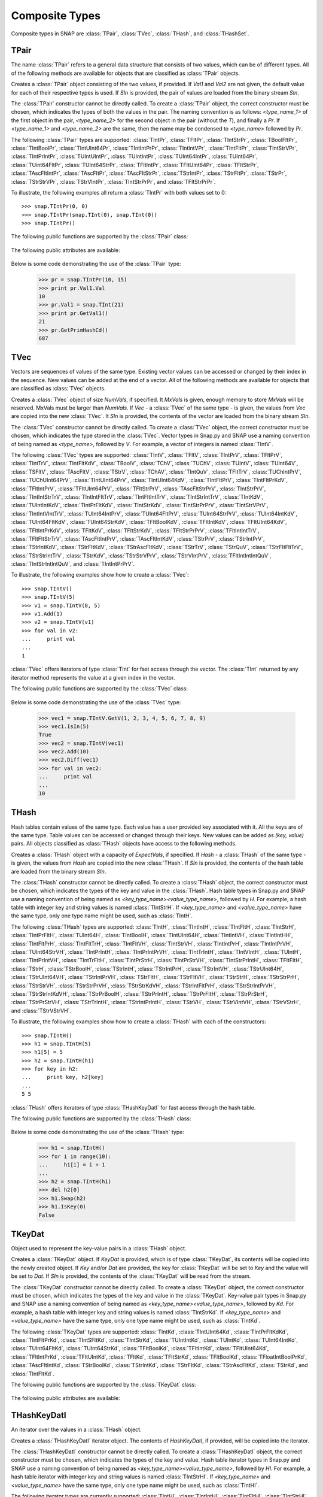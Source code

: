 Composite Types
````````````````

Composite types in SNAP are :class:`TPair`, :class:`TVec`, :class:`THash`, and 
:class:`THashSet`.

TPair
=====

The name :class:`TPair` refers to a general data structure that consists of two values, which can be of different types. All of the following methods are available for objects that are classified as :class:`TPair` objects. 

.. class:: TPair()
           TPair(Val1, Val2)
           TPair(SIn)

   
   Creates a :class:`TPair` object consisting of the two values, if provided. If *Val1* and
   *Val2* are not given, the default value for each of their respective types is used.
   If *SIn* is provided, the pair of values are loaded from the binary stream *SIn*.

   The :class:`TPair` constructor cannot be directly called. To create a :class:`TPair` object, the correct
   constructor must be chosen, which indicates the types of both the values in the pair.
   The naming convention is as follows: `<type_name_1>` of
   the first object in the pair, `<type_name_2>` for the second object in the pair 
   (without the `T`), and finally a `Pr`. If `<type_name_1>` and `<type_name_2>` are the 
   same, then the name may be condensed to `<type_name>` followed by `Pr`.

   The following :class:`TPair` types are supported: :class:`TIntPr`, :class:`TFltPr`, 
   :class:`TIntStrPr`, :class:`TBoolFltPr`, :class:`TIntBoolPr`, :class:`TIntUInt64Pr`, 
   :class:`TIntIntPrPr`, :class:`TIntIntVPr`, :class:`TIntFltPr`, :class:`TIntStrVPr`, 
   :class:`TIntPrIntPr`, :class:`TUIntUIntPr`, :class:`TUIntIntPr`, :class:`TUInt64IntPr`, 
   :class:`TUInt64Pr`, :class:`TUint64FltPr`, :class:`TUInt64StrPr`, :class:`TFltIntPr`, 
   :class:`TFltUInt64Pr`, :class:`TFltStrPr`, :class:`TAscFltIntPr`, :class:`TAscFltPr`, 
   :class:`TAscFltStrPr`, :class:`TStrIntPr`, :class:`TStrFltPr`, :class:`TStrPr`, 
   :class:`TStrStrVPr`, :class:`TStrVIntPr`, :class:`TIntStrPrPr`, and :class:`TFltStrPrPr`.

   To illustrate, the following examples all return a :class:`TIntPr` with both values set to 0::

      >>> snap.TIntPr(0, 0)
      >>> snap.TIntPr(snap.TInt(0), snap.TInt(0))
      >>> snap.TIntPr()

   The following public functions are supported by the :class:`TPair` class:

     .. describe:: Load(SIn)

        Loads the pair from a binary stream *SIn*. 

     .. describe:: Save(SOut)

        Saves the pair to a binary stream *SOut*. 

     .. describe:: GetMemUsed()

        Returns the size of the :class:`TPair` object in bytes.

     .. describe:: GetVal1()

        Returns the first value in the :class:`TPair`.

     .. describe:: GetVal2()

        Returns the second value in the :class:`TPair`.

     .. describe:: GetPrimHashCd()

        Returns the primary hash code, which is computed using the primary hash codes of the two values in the pair.

     .. describe:: GetSecHashCd()

        Returns the secondary hash code, which is computed using the secondary hash codes of the two values in the pair.

   The following public attributes are available:

     .. describe:: Val1

        The first value in the pair. Supports assignment, which requires the use of Snap.py types rather than Python types.

     .. describe:: Val2

        The second value in the pair. Supports assignment, which requires the use of Snap.py types rather than Python types.


   Below is some code demonstrating the use of the :class:`TPair` type:

      >>> pr = snap.TIntPr(10, 15)
      >>> print pr.Val1.Val
      10
      >>> pr.Val1 = snap.TInt(21)
      >>> print pr.GetVal1()
      21
      >>> pr.GetPrimHashCd()
      687

TVec
=====

Vectors are sequences of values of the same type. Existing vector values can be accessed 
or changed by their index in the sequence. New values can be added at the end of a 
vector. All of the following methods are available for objects that are classified as
:class:`TVec` objects. 

.. class:: TVec()
           TVec(NumVals)
           TVec(MxVals, NumVals)
           TVec(Vec)
           TVec(SIn)

   
   Creates a :class:`TVec` object of size *NumVals*, if specified. It *MxVals* is given, enough
   memory to store *MxVals* will be reserved. MxVals must be larger than *NumVals*. If
   *Vec* - a :class:`TVec` of the same type - is given, the values from *Vec* are copied into the
   new :class:`TVec`. It *SIn* is provided, the contents of the vector are loaded from the binary stream *SIn*.

   The :class:`TVec` constructor cannot be directly called. To create a :class:`TVec` object, the correct
   constructor must be chosen, which indicates the type stored in the :class:`TVec`.
   Vector types in Snap.py and SNAP use a naming convention of being named as 
   `<type_name>`, followed by `V`. For example, a vector of integers is named
   :class:`TIntV`.

   The following :class:`TVec` types are supported: :class:`TIntV`, :class:`TFltV`, :class:`TIntPrV`, :class:`TFltPrV`, :class:`TIntTrV`, :class:`TIntFltKdV`, :class:`TBoolV`, :class:`TChV`, :class:`TUChV`, :class:`TUIntV`, :class:`TUInt64V`, :class:`TSFltV`, :class:`TAscFltV`, :class:`TStrV`, :class:`TChAV`, :class:`TIntQuV`, :class:`TFltTrV`, :class:`TUChIntPrV`, :class:`TUChUInt64PrV`, :class:`TIntUInt64PrV`, :class:`TIntUInt64KdV`, :class:`TIntFltPrV`, :class:`TIntFltPrKdV`, :class:`TFltIntPrV`, :class:`TFltUInt64PrV`, :class:`TFltStrPrV`, :class:`TAscFltStrPrV`, :class:`TIntStrPrV`, :class:`TIntIntStrTrV`, :class:`TIntIntFltTrV`, :class:`TIntFltIntTrV`, :class:`TIntStrIntTrV`, :class:`TIntKdV`, :class:`TUIntIntKdV`, :class:`TIntPrFltKdV`, :class:`TIntStrKdV`, :class:`TIntStrPrPrV`, :class:`TIntStrVPrV`, :class:`TIntIntVIntTrV`, :class:`TUInt64IntPrV`, :class:`TUInt64FltPrV`, :class:`TUInt64StrPrV`, :class:`TUInt64IntKdV`, :class:`TUInt64FltKdV`, :class:`TUInt64StrKdV`, :class:`TFltBoolKdV`, :class:`TFltIntKdV`, :class:`TFltUInt64KdV`, :class:`TFltIntPrKdV`, :class:`TFltKdV`, :class:`TFltStrKdV`, :class:`TFltStrPrPrV`, :class:`TFltIntIntTrV`, :class:`TFltFltStrTrV`, :class:`TAscFltIntPrV`, :class:`TAscFltIntKdV`, :class:`TStrPrV`, :class:`TStrIntPrV`, :class:`TStrIntKdV`, :class:`TStrFltKdV`, :class:`TStrAscFltKdV`, :class:`TStrTrV`, :class:`TStrQuV`, :class:`TStrFltFltTrV`, :class:`TStrStrIntTrV`, :class:`TStrKdV`, :class:`TStrStrVPrV`, :class:`TStrVIntPrV`, :class:`TFltIntIntIntQuV`, :class:`TIntStrIntIntQuV`, and :class:`TIntIntPrPrV`.

   To illustrate, the following examples show how to create a :class:`TVec`::

      >>> snap.TIntV()
      >>> snap.TIntV(5)
      >>> v1 = snap.TIntV(8, 5)
      >>> v1.Add(1)
      >>> v2 = snap.TIntV(v1)
      >>> for val in v2:
      ...     print val
      ...
      1

   :class:`TVec` offers iterators of type :class:`TInt` for fast access through the vector.
   The :class:`TInt` returned by any iterator method represents the value at a given index in the vector.

   The following public functions are supported by the :class:`TVec` class:

     .. describe:: V[Index]

        Returns the value at index *Index* in vector *v*.

     .. describe:: V[Index] = Value

        Set ``V[Index]`` to *Value*.

     .. describe:: del V[Index]

        Removes the value at index *index* from the vector.

     .. describe:: Val in V

        Return ``True`` if *Val* is a value stored in vector *V*, else ``False``.

     .. describe:: Val not in V

        Equivalent to ``not Val in V``.

     .. iter(V)

        Returns an iterator over all the values in the vector.

     .. describe:: GetV(Val1)
                   GetV(Val1, Val2)
                   GetV(Val1, Val2, Val3)
                   GetV(Val1, Val2, Val3, Val4)
                   GetV(Val1, Val2, Val3, Val4, Val5)
                   GetV(Val1, Val2, Val3, Val4, Val5, Val6)
                   GetV(Val1, Val2, Val3, Val4, Val5, Val6, Val7)
                   GetV(Val1, Val2, Val3, Val4, Val5, Val6, Val7, Val8)
                   GetV(Val1, Val2, Val3, Val4, Val5, Val6, Val7, Val8, Val9)

        Returns a vector with the given values.

     .. describe:: Load(SIn)

        Loads a graph from a binary stream *SIn* and returns a pointer to it. 

     .. describe:: Save(SOut)

        Saves the graph to a binary stream *SOut*. 

     .. describe:: GetMemUsed()

        Returns the size of the vector object in bytes.

     .. describe:: GetPrimHashCd()

        Returns the primary hash code for the vector.

     .. describe:: GetSecHashCd()

        Returns the secondary hash code for the vector.

     .. describe:: Gen(Vals)
                   Gen(MxVals, Vals)

        Resizes the vector to hold *Vals* and initializes each position in the vector 
        with the default value for the given type of the vector (i.e. 0 for TInt). If 
        *MxVals* is provided, the function reserves enough memory for *MxVals* values in 
        the vector.

     .. describe:: Reserve(MxVals)
                   Reserve(MxVals, Vals)

        Reserves enough memory for *MxVals* values in the vector. If *Vals* is 
        provided, it resizes the vector to hold *NumVals* and initializes each position 
        in the vector with the default value for the given type of the vector.

     .. describe:: Clr()

        Clears the contents of the vector.

     .. describe:: Trunc(Vals=-1)

        Truncates the vector to length *Vals*. If *Vals* is not given, the vector 
        is left unchanged.

     .. describe:: Pack()

        The vector reduces its capacity (frees memory) to match its size. 

     .. describe:: MoveFrom(Vec)

        Moves all the data from *Vec* into the current vector and changes its capacity to
        match that of *Vec*. The contents and capacity of *Vec* are cleared in the process.

     .. describe:: Swap(Vec)

        Swaps the contents and the capacity of the current vector with *Vec*.

     .. describe:: Empty()

        Returns a bool indicating whether the vector is empty.

     .. describe:: Len()

        Returns the length of the vector.

     .. describe:: Reserved()

        Returns the reserved capacity for the vector.

     .. describe:: Last()

        Returns the last value in the vector.

     .. describe:: LastValN()

        Returns the index of the last value in the vector.

     .. describe:: LastLast()

        Returns the second to last element in the vector.

     .. describe:: BegI()

        Returns an iterator pointing to the first element in the vector. 

     .. describe:: EndI()

        Returns an iterator referring to the past-the-end element in the vector. 

     .. describe:: GetI(ValN)

        Returns an iterator an element at position *ValN*. 

     .. describe:: Add()
                   Add(Val)
                   Add(Val, ResizeLen)

        Appends *Val* to the end of the vector. If *Val* is not specified, it adds an 
        element with the default value for the given type of the vector. Returns the 
        index at which the value was appended. If *ResizeLen* is given, it increases the 
        capacity of the vector by *ResizeLen*. 

     .. describe:: AddV(ValV)

        Appends the contents of the vector *ValV* onto the vector. Returns the index of 
        the last element in the vector.

     .. describe:: AddSorted(Val, Asc=True)

        Adds *Val* to a sorted vector. If *Asc* is True, the vector is sorted in 
        ascending order.

     .. describe:: AddBackSorted(Val, Asc)

        Adds *Val* to a sorted vector. If *Asc* is True, the vector is sorted in 
        ascending order.

     .. describe:: AddMerged(Val)

        Adds element *Val* to a sorted vector only if the element *val* is not already 
        in the vector. Returns the index at which *val* was inserted or -1.

     .. describe:: AddVMerged(ValV)

        Adds elements of *ValV* to a sorted vector only if a particular element is not 
        already in the vector. Returns the new length of the vector.

     .. describe:: AddUnique(Val)

        Adds element *Val* to a vector only if the element *val* is not already in the 
        vector. Returns the index at which *val* was inserted or -1.

     .. describe:: GetVal(ValN)

        Returns the value at index *ValN*.

     .. describe:: SetVal(ValN, Val)

        Sets the value of the element at index *ValN* to *Val*.

     .. describe:: GetSubValV(BValN, EValN, vec)

        Fills *ValV* with the elements at positions *BValN* to *EValN*, inclusive, in this 
        vector.

     .. describe:: Ins(ValN, Val)

        Inserts the value *Val* into the vector before the element at position *ValN*.

     .. describe:: Del(ValN)

        Deletes the value at index *ValN*.

     .. describe:: Del(MnValN, MxValN)

        Deletes all elements from index *MnValN* to *MxValN*, inclusive.

     .. describe:: DelLast()

        Deletes the last element in the vector.

     .. describe:: DelIfIn(Val)

        Deletes the first instance of value *val* from the vector. Returns a boolean 
        indicating whether *Val* was found in the vector.

     .. describe:: DelAll(Val)

        Deletes all occurrences of *Val* from the vector.

     .. describe:: PutAll(Val)

        Sets all elements of the vector to value *Val*. 

     .. describe:: Swap(ValN1, ValN2)

        Swaps elements at positions *ValN1* and *ValN2*. 

     .. describe:: NextPerm()

        Generates next permutation of the elements in the vector. Returns a boolean
        indicating whether the previous permutation is different from the original 
        permutation.

     .. describe:: GetPivotValN(LValN, RValN)

        Picks three random elements at positions *LValN* ... *RValN* and returns the 
        index of the middle one. 

     .. describe:: BSort(MnLValN, MxRValN, Asc)

        Bubble sorts values in the portion of the vector starting at *MnLVal* and ending 
        at *MxRValN*. If *Asc* is True, it sorts the vector in ascending order.

     .. describe:: ISort(MnLValN, MxRValN, Asc)

        Insertion sorts the values in the portion of the vector starting at *MnLVal* and 
        ending at *MxRValN*. If *Asc* is True, it sorts the vector in ascending order.

     .. describe:: Partition(MnLValN, MxRValN, Asc)

        Partitions the values in the portion of the vector starting at *MnLVal* and 
        ending at *MxRValN*. If *Asc* is True, it partitions using ascending order.

     .. describe:: QSort(MnLValN, MxRValN, Asc)

        Quick sorts the values in the portion of the vector starting at *MnLVal* and 
        ending at *MxRValN*. If *Asc* is True, it sorts the vector in ascending order.

     .. describe:: Sort(Asc)

        Sorts the vector. If *Asc* is True, it sorts it in ascending order.

     .. describe:: IsSorted(Asc)

        Checks whether the vector is sorted in ascending (if *Asc* == True) or 
        descending (if *Asc* == False) order. 

     .. describe:: Shuffle(Rnd)

        Shuffles the contents of the vector in random order, using the :class:`TRnd` object *Rnd*.

     .. describe:: Reverse()

        Reverses the contents of the vector.

     .. describe:: Reverse(LValN, RValN)

        Reverses the order of elements in the portion of the vector starting at index 
        *LValN* and ending at *RValN*.

     .. describe:: Merge()

        Sorts the vector and only keeps a single element of each value. 

     .. describe:: Intrs(ValV)

        Updates this vector with the intersection of this vector with *ValV*. 

     .. describe:: Union(ValV)

        Updates this vector with the union of this vector with *ValV*.

     .. describe:: Diff(ValV)

        Updates this vector with the difference of this vector with *ValV*.

     .. describe:: Intrs(ValV, DstValV)

        *DstValV* is the intersection of vectors this and *ValV*.  

     .. describe:: Union(ValV, DstValV)

        *DstValV* is the union of vectors this and *ValV*. 

     .. describe:: Diff(ValV, DstValV)

        *DstValV* is the difference of vectors this and *ValV*. 

     .. describe:: IntrsLen(ValV)

        Returns the length of the intersection of this vector with *ValV*. 

     .. describe:: UnionLen(ValV)

        Returns the length of the union of this vector with *ValV*.

     .. describe:: Count(Val)

        Returns the number of times *Val* appears in the vector.

     .. describe:: SearchBin(Val)

        Returns the index of an element with value *Val* or -1.

     .. describe:: SearchForw(Val, BValN=0)

        Returns the index of an element with value *Val* or -1. Starts looking at
        index *BValN*.

     .. describe:: SearchBack(Val)

        Returns the index of an element wiht value *Val* or -1.

     .. describe:: SearchVForw(ValV, BValN=0)

        Returns the starting position of vector *ValV* or -1. Starts looking at
        index *BValN*.

     .. describe:: IsIn(Val)

        Returns a bool checking whether element *Val* is a member of the vector. 

     .. describe:: GetMxValN()

        Returns the position of the largest element in the vector. 



   Below is some code demonstrating the use of the :class:`TVec` type:

      >>> vec1 = snap.TIntV.GetV(1, 2, 3, 4, 5, 6, 7, 8, 9)
      >>> vec1.IsIn(5)
      True
      >>> vec2 = snap.TIntV(vec1)
      >>> vec2.Add(10)
      >>> vec2.Diff(vec1)
      >>> for val in vec2:
      ...     print val
      ...
      10


THash
=====

Hash tables contain values of the same type. Each value has a user provided key associated with it. All the keys are of the same type. Table values can be accessed or changed through their keys. New values can be added as `(key, value)` pairs. All objects classified as :class:`THash` objects have access to the following methods.

.. class:: THash()
           THash(ExpectVals, AutoSizeP=False)
           THash(Hash)
           THash(SIn)

   
   Creates a :class:`THash` object with a capacity of *ExpectVals*, if specified.  If *Hash* - a
   :class:`THash` of the same type - is given, the values from *Hash* are copied into the
   new :class:`THash`. If *SIn* is provided, the contents of the hash table are loaded from the binary stream *SIn*.

   The :class:`THash` constructor cannot be directly called. To create a :class:`THash` object, the correct
   constructor must be chosen, which indicates the types of the key and value in the :class:`THash`. Hash table types in Snap.py and SNAP use a naming convention of being named
   as `<key_type_name><value_type_name>`, followed by `H`. For example, a hash table 
   with integer key and string values is named :class:`TIntStrH`. If `<key_type_name>` 
   and `<value_type_name>` have the same type, only one type name might be used, such 
   as :class:`TIntH`.

   The following :class:`THash` types are supported: :class:`TIntH`, :class:`TIntIntH`, :class:`TIntFltH`, :class:`TIntStrH`, :class:`TIntPrFltH`, :class:`TUInt64H`, :class:`TIntBoolH`, :class:`TIntUInt64H`, :class:`TIntIntVH`, :class:`TIntIntHH`, :class:`TIntFltPrH`, :class:`TIntFltTrH`, :class:`TIntFltVH`, :class:`TIntStrVH`, :class:`TIntIntPrH`, :class:`TIntIntPrVH`, :class:`TUInt64StrVH`, :class:`TIntPrIntH`, :class:`TIntPrIntPrVH`, :class:`TIntTrIntH`, :class:`TIntVIntH`, :class:`TUIntH`, :class:`TIntPrIntVH`, :class:`TIntTrFltH`, :class:`TIntPrStrH`, :class:`TIntPrStrVH`, :class:`TIntStrPrIntH`, :class:`TFltFltH`, :class:`TStrH`, :class:`TStrBoolH`, :class:`TStrIntH`, :class:`TStrIntPrH`, :class:`TStrIntVH`, :class:`TStrUInt64H`, :class:`TStrUInt64VH`, :class:`TStrIntPrVH`, :class:`TStrFltH`, :class:`TStrFltVH`, :class:`TStrStrH`, :class:`TStrStrPrH`, :class:`TStrStrVH`, :class:`TStrStrPrVH`, :class:`TStrStrKdVH`, :class:`TStrIntFltPrH`, :class:`TStrStrIntPrVH`, :class:`TStrStrIntKdVH`, :class:`TStrPrBoolH`, :class:`TStrPrIntH`, :class:`TStrPrFltH`, :class:`TStrPrStrH`, :class:`TStrPrStrVH`, :class:`TStrTrIntH`, :class:`TStrIntPrIntH`, :class:`TStrVH`, :class:`TStrVIntVH`, :class:`TStrVStrH`, and :class:`TStrVStrVH`.


   To illustrate, the following examples show how to create a :class:`THash` with each of the
   constructors::

      >>> snap.TIntH()
      >>> h1 = snap.TIntH(5)
      >>> h1[5] = 5
      >>> h2 = snap.TIntH(h1)
      >>> for key in h2:
      ...     print key, h2[key]
      ...
      5 5

   :class:`THash` offers iterators of type :class:`THashKeyDatI` for fast access through
   the hash table.

   The following public functions are supported by the :class:`THash` class:

     .. describe:: H[Key]

        Returns the item of *H* with key *Key*.

     .. describe:: H[Key] = Value

        Set ``H[Key]`` to *Value*.

     .. describe:: del H[Key]

        Removes ``H[Key]`` from *H*.

     .. describe:: Key in H

        Return ``True`` if *Key* is a key in hash table *H*, else ``False``.

     .. describe:: Key not in H

        Equivalent to ``not Key in H``.

     .. iter(H)

        Returns an iterator over all the keys in the hash table.

     .. describe:: Load(SIn)

        Loads the hash table from a binary stream *SIn*. 

     .. describe:: Save(SOut)

        Saves the hash table to a binary stream *SOut*. 

     .. describe:: GetMemUsed()

        Returns the size of the hash table in bytes.

     .. describe:: BegI()

        Returns an iterator to the beginning of the hash table.

     .. describe:: EndI()

        Returns an iterator to the end of the hash table.

     .. describe:: GetI(Key)

        Returns an iterator starting at the node with key value *Key*.

     .. describe:: Clr(DoDel=True, NoDelLim=-1, ResetDat=True)

        Clears the contents of the hash table.

     .. describe:: Empty()

        Returns a boolean indicating whether the hash table is empty.

     .. describe:: Len()

        Returns the the number of key-value pairs in the hash table.

     .. describe:: GetPorts()

        Returns the number of ports.

     .. describe:: IsAutoSize()

        Returns whether it is auto-size, meaning the hash table can be resized.

     .. describe:: GetMxKeyIds()

        Returns the first key id that is larger than all those currently stored in the 
        hash table.

     .. describe:: GetReservedKeyIds()

        Returns the size of the allocated storage capacity for the hash table.

     .. describe:: IsKeyIdEqKeyN()

        Returns a boolean whether there have been any gaps in the key ids, which can occur if a key is deleted and the hash table has not been defraged.

     .. describe:: AddKey(Key)

        Adds key *Key* to the hash table and returns the key id.

     .. describe:: AddDatId(Key)

        Adds a key-value mapping to the hash table, using *Key* as the key and the key id of *Key* as the value. The value is then returned.

     .. describe:: AddDat(Key)

        Adds a key-value mapping to the hash table, using *Key* as the key and the default value for the datatype as the value (i.e. for :class:`TInt` values, the default value would be 0) if *Key* was not already in the hash table. If *Key* was already in the hash table, the value remains unchanged. The value is then returned.

     .. describe:: AddDat(Key, Dat)

        Adds a key-value mapping to the hash table, using *Key* as the key and *Dat* as the value. The value, *Dat*, is then returned.

     .. describe:: DelKey(Key)

        Removes the mapping using *Key* as the key from the hash table. Raises an exception if *Key* is not a key in the hash table.

     .. describe:: DelIfKey(Key)

        Removes the mapping using *Key* as the key from the hash table if it exists. Returns a boolean indicating whether *Key* was a key in the hash table.

     .. describe:: DelKeyId(KeyId)

        Removes the mapping using the key with id *KeyId* from the hash table. Raises an exception if *KeyId* is not a valid id for a key in the hash table.

     .. describe:: DelKeyIdV(KeyIdV)

        Removes all the mappings that use a key with an id in *KeyIdV* from the hash table. Raises an exception if one of the key ids in *KeyIdV* is not a valid id for a key in the hash table.

     .. describe:: GetKey(KeyId)

        Returns the key with id *KeyId*.

     .. describe:: GetKeyId(Key)

        Returns the key id for key *Key*.

     .. describe:: GetRndKeyId(Rnd)

        Get the index of a random key. If the hash table has many deleted keys, this may take a long time. 

     .. describe:: GetRndKeyId (Rnd, EmptyFrac)

        Get the index of a random key. If the hash table has many deleted keys, defrag the hash table first. 

     .. describe:: IsKey(Key)

        Returns a bool indicating whether *Key* is a key in the hash table.

     .. describe:: IsKeyId(KeyId)

        Returns a bool indicating whether there is a key in the hash table with id *KeyId*.

     .. describe:: GetDat(Key)

        Returns the value in the hash table that *Key* maps to.

     .. describe:: FFirstKeyId()

        Returns 1 less than the smallest key id.

     .. describe:: GetKeyV(KeyV)

        Adds all the keys in the hash table to the vector *KeyV*.

     .. describe:: GetDatV(DatV)

        Adds all the values/data in the hash table to the vector *DatV*.

     .. describe:: GetKeyDatPrV(KeyDatPrV)

        Adds all the key-value pairs (as :class:`TPair` objects) to the vector *KeyDatPrV*.

     .. describe:: GetDatKeyPrV(DatKeyPrV)

        Adds all the value-key pairs (as :class:`TPair` objects) to the vector *DatKeyPrV*.

     .. describe:: GetKeyDatKdV(KeyDatKdV)

        Adds all the key-value pairs (as :class:`TKeyDat` objects) to the vector *KeyDatKdV*.

     .. describe:: GetDatKeyKdV(DatKeyKdV)

        Adds all the value-key pairs (as :class:`TKeyDat` objects) to the vector *DatKeyKdV*.

     .. describe:: Swap(Hash)

        Swaps the contents of this hash table with those of *Hash*.

     .. describe:: Defrag()

        Defrags the hash table.

     .. describe:: Pack()

        Reduces the capacity of the memory used to hold the hash table to match its size.

     .. describe:: Sort(CmpKey, Asc)

        Sorts the hash table. If *CmpKey* is True, it sorts based on keys rather than values.

     .. describe:: SortKey(Asc)

        Sorts the hash table based on keys.

     .. describe:: SortDat(Asc)

        Sorts the hash table based on the values.

   Below is some code demonstrating the use of the :class:`THash` type:

      >>> h1 = snap.TIntH()
      >>> for i in range(10):
      ...     h1[i] = i + 1
      ...
      >>> h2 = snap.TIntH(h1)
      >>> del h2[0]
      >>> h1.Swap(h2)
      >>> h1.IsKey(0)
      False

TKeyDat
=======

Object used to represent the key-value pairs in a :class:`THash` object.

.. class:: TKeyDat()
           TKeyDat (KeyDat)
           TKeyDat (Key)
           TKeyDat(Key, Dat)
           TKeyDat(SIn)


   Creates a :class:`TKeyDat` object. If *KeyDat* is provided, which is of type :class:`TKeyDat`, its contents will be copied into the newly created object. If *Key* and/or *Dat* are provided, the key for :class:`TKeyDat` will be set to *Key* and the value will be set to *Dat*. If *SIn* is provided, the contents of the :class:`TKeyDat` will be read from the stream.


   The :class:`TKeyDat` constructor cannot be directly called. To create a :class:`TKeyDat` object, the correct
   constructor must be chosen, which indicates the types of the key and value in the :class:`TKeyDat`. Key-value pair types in Snap.py and SNAP use a naming convention of being named
   as `<key_type_name><value_type_name>`, followed by `Kd`. For example, a hash table 
   with integer key and string values is named :class:`TIntStrKd`. If `<key_type_name>` 
   and `<value_type_name>` have the same type, only one type name might be used, such 
   as :class:`TIntKd`.

   The following :class:`TKeyDat` types are supported: :class:`TIntKd`, :class:`TIntUInt64Kd`, :class:`TIntPrFltKdKd`, :class:`TIntFltPrKd`, :class:`TIntSFltKd`, :class:`TIntStrKd`, :class:`TUIntIntKd`, :class:`TUIntKd`, :class:`TUInt64IntKd`, :class:`TUInt64FltKd`, :class:`TUInt64StrKd`, :class:`TFltBoolKd`, :class:`TFltIntKd`, :class:`TFltUInt64Kd`, :class:`TFltIntPrKd`, :class:`TFltUIntKd`, :class:`TFltKd`, :class:`TFltStrKd`, :class:`TFltBoolKd`, :class:`TFloatIntBoolPrKd`, :class:`TAscFltIntKd`, :class:`TStrBoolKd`, :class:`TStrIntKd`, :class:`TStrFltKd`, :class:`TStrAscFltKd`, :class:`TStrKd`, and :class:`TIntFltKd`.

   The following public functions are supported by the :class:`TKeyDat` class:

     .. describe:: Save(SOut)

        Saves the contents to the binary stream *SOut*

     .. describe:: GetPrimHashCd()

        Returns the primary hash code.

     .. describe:: GetSecHashCd()

        Returns the secondary hash code.

   The following public attributes are available:

     .. describe:: Key

        The key in the key-value pair. Currently does not support assignment.

     .. describe:: Dat

        The value in the key-value pair. Currently does not support assignment.



THashKeyDatI
============

An iterator over the values in a :class:`THash` object.

.. class:: THashKeyDatI()
           THashKeyDatI(HashKeyDatI)

   Creates a :class:`THashKeyDatI` iterator object. The contents of *HashKeyDatI*, if provided,
   will be copied into the iterator.

   The :class:`THashKeyDatI` constructor cannot be directly called. To create a :class:`THashKeyDatI` object,
   the correct constructor must be chosen, which indicates the types of the key and value. Hash table
   iterator types in Snap.py and SNAP use a naming convention of being named
   as `<key_type_name><value_type_name>`, followed by `HI`. For example, a hash table iterator
   with integer key and string values is named :class:`TIntStrHI`. If `<key_type_name>` 
   and `<value_type_name>` have the same type, only one type name might be used, such 
   as :class:`TIntHI`.

   The following iterator types are currently supported: :class:`TIntHI`, :class:`TIntIntHI`, :class:`TIntFltHI`, :class:`TIntStrHI`, :class:`TIntPrFltHI`, :class:`TUInt64HI`, :class:`TIntBoolHI`, :class:`TIntUint64HI`, :class:`TIntIntVHI`, :class:`TIntIntHHI`, :class:`TIntFltPrHI`, :class:`TIntFltTrHI`, :class:`TIntFltVHI`, :class:`TIntStrVHI`, :class:`TIntIntPrHI`, :class:`TIntIntPrVHI`, :class:`TUInt64StrVHI`, :class:`TIntPrIntVHI`, :class:`TIntPrIntPrVHI`, :class:`TIntTrIntHI`, :class:`TIntVIntHI`, :class:`TUIntHI`, :class:`TIntPrIntHI`, :class:`TIntPrIntVHI`, :class:`TIntTrFltHI`, :class:`TIntPrStrHI`, :class:`TIntPrStrVHI`, :class:`TIntStrPrIntHI`, :class:`TFltFltHI`, :class:`TStrHI`, :class:`TStrBoolHI`, :class:`TStrIntHI`, :class:`TStrIntPrHI`, :class:`TStrIntVHI`, :class:`TStrUInt64HI`, :class:`TStrUInt64VHI`, :class:`TStrIntPrVHI`, :class:`TStrFltHI`, :class:`TStrFltVHI`, :class:`TStrStrHI`, :class:`TStrStrPrHI`, :class:`TStrStrVHI`, :class:`TStrStrPrVHI`, :class:`TStrStrKdVHI`, :class:`TStrIntFltPrHI`, :class:`TStrStrIntPrVHI`, :class:`TStrStrIntKdVHI`, :class:`TStrPrBoolHI`, :class:`TStrPrIntHI`, :class:`TStrPrFltHI`, :class:`TStrPrStrHI`, :class:`TStrPrStrVHI`, :class:`TStrTrIntHI`, :class:`TStrIntPrIntHI`, :class:`TStrVHI`, :class:`TStrVStrHI`, :class:`TStrVStrVHI`, :class:`THI`

   The following public functions are supported by the :class:`THashKeyDatI` class:

     .. describe:: Next()

        Returns an iterator starting at the next key-value pair in the :class:`THash`.

     .. describe:: IsEmpty()

        Returns a bool indicating whether the iterator is empty.

     .. describe:: IsEnd()

        Returns a bool indicating whether the end of the iterator has been reached.

     .. describe:: GetKey()

        Get the key for the key-value pair at the current position in the iterator.

     .. describe:: GetDat()

        Get the value for the key-value pair at the current position in the iterator.

   Below is some code demonstrating the use of the :class:`THashKeyDatI` type:

      >>> h1 = snap.TIntH()
      >>> for i in range(5):
      ...     h1[i] = i + 1
      ...
      >>> it = h1.BegI()
      >>> while not it.IsEnd():
      >>>     print it.GetKey(), it.GetDat()
      >>>     it = it.Next()
      0 1
      1 2
      2 3
      3 4
      4 5

THashSet
========

Hash sets contain keys are of the same type. Specific keys can be accessed through their key ids. New values can be added to the hash set only if they are unique. All objects classified as :class:`THashSet` objects have access to the following methods.

.. class:: THashSet()
           THashSet(ExpectVals, AutoSizeP=False)
           THashSet(KeyV)
           THashSet(SIn)

   
   Creates a :class:`THashSet` object with a capacity of *ExpectVals*, if specified.  If *KeyV* is provided, which should hold the same type of object the hash set holds, a hash set with the unique values in the vector is created. If *SIn* is provided, the contents of the hash set are loaded from the binary stream *SIn*.

   The :class:`THashSet` constructor cannot be directly called. To create a :class:`THashSet` object, the correct constructor must be chosen, which indicates the type of the key in the hash set. Hash set types in Snap.py and SNAP use a naming convention of being named
   as `<key_type_name>`, followed by `Set`. For example, a hash set 
   with integer key is named :class:`TIntSet`.

   The only :class:`THashSet` currently supported is :class:`TIntSet`.


   To illustrate, the following examples show how to create a :class:`THashSet` with each of the
   constructors::

      >>> snap.TIntSet()
      >>> snap.TIntSet(5)
      >>> v = snap.TIntV()
      >>> for i in range(5):
      ...     v.Add(i)
      ...     v.Add(i)
      ...
      >>> hs = snap.TIntSet(v)
      >>> for key in hs:
      ...     print key
      ...
      0
      1
      2
      3
      4

   For fast access through the hashset, iterators of type :class:`THashSetKeyI` are provided.

   The following public functions are supported by the :class:`THashSet` class:

     .. describe:: Key in HS

        Return ``True`` if *Key* is a key in hash set *HS*, else ``False``.

     .. describe:: Key not in HS

        Equivalent to ``not Key in HS``.

     .. iter(H)

        Returns an iterator over all the keys in the hash set.

     .. describe:: GetSet(Key1)
                   GetSet(Key1, Key2)
                   GetSet(Key1, Key2, Key3)
                   GetSet(Key1, Key2, Key3, Key4)
                   GetSet(Key1, Key2, Key3, Key4, Key5)
                   GetSet(Key1, Key2, Key3, Key4, Key5, Key6)
                   GetSet(Key1, Key2, Key3, Key4, Key5, Key6, Key7)
                   GetSet(Key1, Key2, Key3, Key4, Key5, Key6, Key7, Key8)
                   GetSet(Key1, Key2, Key3, Key4, Key5, Key6, Key7, Key8, Key9)

        Returns a hash set with the given keys.

     .. describe:: Load(SIn)

        Loads the hash set from a binary stream *SIn*. 

     .. describe:: Save(SOut)

        Saves the hash set to a binary stream *SOut*. 

     .. describe:: GetMemUsed()

        Returns the size of the hash set in bytes.

     .. describe:: Gen(ExpVals)

        Clears the hash set and resizes it with a capacity of at least *ExpVals*.

     .. describe:: Clr()

        Clears the contents of the hash set.

     .. describe:: Empty()

        Returns a bool indicating whether the hash set is empty.

     .. describe:: Len()

        Returns the number of keys in the hash set.

     .. describe:: GetPorts()

        Returns the number of ports.

     .. describe:: IsAutoSize()

        Returns a bool indicating whether it is auto-size, meaning the hash set can be resized.

     .. describe:: GetMxKeyIds()

        Returns the first key id that is larger than all those currently stored in the 
        hash set.

     .. describe:: GetReservedKeyIds()

        Returns the size of the allocated storage capacity for the hash set.

     .. describe:: IsKeyIdEqKeyN()

        Returns a boolean whether there have been any gaps in the key ids, which can occur if a key is deleted and the hash set has not been defraged.

     .. describe:: AddKey(Key)

        Adds key *Key* to the hash set, if it not already in the hash set, and returns the key id.

     .. describe:: AddKeyV(KeyV)

        Adds each key in *KeyV* not already in the hash set to the hash set.

     .. describe:: DelKey(Key)

        Removes *Key* from the hash set. Raises an exception if *Key* is not a key in the hash set.

     .. describe:: DelIfKey(Key)

        Removes *Key* from the hash set. Returns a boolean indicating whether *Key* was a key in the hash set.

     .. describe:: DelKeyId(KeyId)

        Removes the key with id *KeyId* from the hash set. Raises an exception if *KeyId* is not a valid id for a key in the hash set.

     .. describe:: DelKeyIdV(KeyIdV)

        Removes all the keys with an id in *KeyIdV* from the hash set. Raises an exception if one of the key ids in *KeyIdV* is not a valid id for a key in the hash set.

     .. describe:: GetKey(KeyId)

        Returns the key with id *KeyId*.

     .. describe:: GetKeyId(Key)

        Returns the key id for key *Key*.

     .. describe:: GetRndKeyId(Rnd)

        Get an index of a random key. If the hash set has many deleted keys, this may take a long time. 

     .. describe:: IsKey(Key)

        Returns a bool indicating whether *Key* is a key in the hash set.

     .. describe:: IsKeyId(KeyId)

        Returns a bool indicating whether there is a key in the hash table with id *KeyId*.

     .. describe:: GetDat(Key)

        Returns the value in the hash table that *Key* maps to.

     .. describe:: FFirstKeyId()

        Returns 1 less than the smallest key id.

     .. describe:: GetKeyV(KeyV)

        Adds all the keys in the hash table to the vector *KeyV*.

     .. describe:: Swap(Set)

        Swaps the contents of this hash set with those of *Set*.

     .. describe:: Defrag()

        Defrags the hash set.

     .. describe:: Pack()

        Reduces the capacity of the memory used to hold the hash set to match its size.


   Below is some code demonstrating the use of the :class:`THashSet` type:

      >>> hs = snap.TIntSet()
      >>> for i in range(30):
      ...     hs.AddKey(i)
      ...
      >>> hs.IsKey(0)
      True
      >>> v = snap.TIntV()
      >>> hs.GetKeyV(v)


THashSetKeyI
============

An iterator over the values in a :class:`THashSet` object.

.. class:: THashSetKeyI()
           THashSetKeyI(SetKeyI)

   Creates a :class:`THashSetKeyI` iterator object. The contents of *SetKeyI*, if provided,
   will be copied into the iterator.

   The :class:`THashSetKeyI` constructor cannot be directly called. To create a :class:`THashSetKeyI` object,
   the correct constructor must be chosen, which indicates the type of the key in the hash set iterator. Hash set iterator types in Snap.py and SNAP use a naming convention of being named
   as `<key_type_name>`, followed by `HSI`. For example, a hash set iterator
   with integer key is named :class:`TIntHSI`.

   The following iterator types are currently supported: :class:`TIntHSI`.

   The following public functions are supported by the :class:`THashSetKeyI` class:

     .. describe:: GetKey()

        Get the key at the current position in the iterator.

   Below is some code demonstrating the use of the :class:`THashSetKeyI` type:

      >>> hs1 = snap.TIntSet()
      >>> hs1.AddKey(0)
      >>> it = hs1.BegI()
      >>> print it.GetKey()
      0



